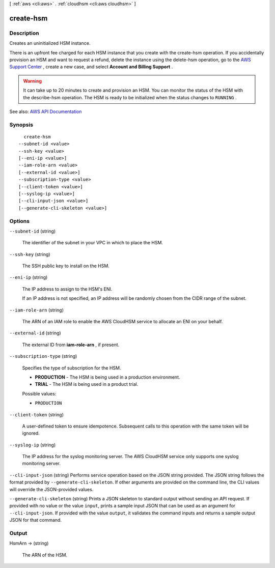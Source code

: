 [ :ref:`aws <cli:aws>` . :ref:`cloudhsm <cli:aws cloudhsm>` ]

.. _cli:aws cloudhsm create-hsm:


**********
create-hsm
**********



===========
Description
===========



Creates an uninitialized HSM instance.

 

There is an upfront fee charged for each HSM instance that you create with the  create-hsm operation. If you accidentally provision an HSM and want to request a refund, delete the instance using the  delete-hsm operation, go to the `AWS Support Center <https://console.aws.amazon.com/support/home#/>`_ , create a new case, and select **Account and Billing Support** .

 

.. warning::

   

  It can take up to 20 minutes to create and provision an HSM. You can monitor the status of the HSM with the  describe-hsm operation. The HSM is ready to be initialized when the status changes to ``RUNNING`` .

   



See also: `AWS API Documentation <https://docs.aws.amazon.com/goto/WebAPI/cloudhsm-2014-05-30/CreateHsm>`_


========
Synopsis
========

::

    create-hsm
  --subnet-id <value>
  --ssh-key <value>
  [--eni-ip <value>]
  --iam-role-arn <value>
  [--external-id <value>]
  --subscription-type <value>
  [--client-token <value>]
  [--syslog-ip <value>]
  [--cli-input-json <value>]
  [--generate-cli-skeleton <value>]




=======
Options
=======

``--subnet-id`` (string)


  The identifier of the subnet in your VPC in which to place the HSM.

  

``--ssh-key`` (string)


  The SSH public key to install on the HSM.

  

``--eni-ip`` (string)


  The IP address to assign to the HSM's ENI.

   

  If an IP address is not specified, an IP address will be randomly chosen from the CIDR range of the subnet.

  

``--iam-role-arn`` (string)


  The ARN of an IAM role to enable the AWS CloudHSM service to allocate an ENI on your behalf.

  

``--external-id`` (string)


  The external ID from **iam-role-arn** , if present.

  

``--subscription-type`` (string)


  Specifies the type of subscription for the HSM.

   

   
  * **PRODUCTION** - The HSM is being used in a production environment.
   
  * **TRIAL** - The HSM is being used in a product trial.
   

  

  Possible values:

  
  *   ``PRODUCTION``

  

  

``--client-token`` (string)


  A user-defined token to ensure idempotence. Subsequent calls to this operation with the same token will be ignored.

  

``--syslog-ip`` (string)


  The IP address for the syslog monitoring server. The AWS CloudHSM service only supports one syslog monitoring server.

  

``--cli-input-json`` (string)
Performs service operation based on the JSON string provided. The JSON string follows the format provided by ``--generate-cli-skeleton``. If other arguments are provided on the command line, the CLI values will override the JSON-provided values.

``--generate-cli-skeleton`` (string)
Prints a JSON skeleton to standard output without sending an API request. If provided with no value or the value ``input``, prints a sample input JSON that can be used as an argument for ``--cli-input-json``. If provided with the value ``output``, it validates the command inputs and returns a sample output JSON for that command.



======
Output
======

HsmArn -> (string)

  

  The ARN of the HSM.

  

  


